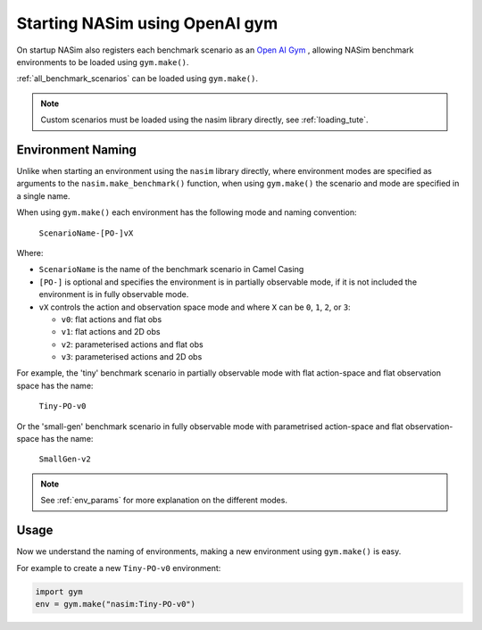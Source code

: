 .. _`gym_load_tute`:

Starting NASim using OpenAI gym
===============================

On startup NASim also registers each benchmark scenario as an `Open AI Gym <https://github.com/openai/gym>`_ , allowing NASim benchmark environments to be loaded using ``gym.make()``.

:ref:`all_benchmark_scenarios` can be loaded using ``gym.make()``.

.. note:: Custom scenarios must be loaded using the nasim library directly, see :ref:`loading_tute`.


Environment Naming
------------------

Unlike when starting an environment using the ``nasim`` library directly, where environment modes are specified as arguments to the ``nasim.make_benchmark()`` function, when using ``gym.make()`` the scenario and mode are specified in a single name.

When using ``gym.make()`` each environment has the following mode and naming convention:

  ``ScenarioName-[PO-]vX``

Where:

- ``ScenarioName`` is the name of the benchmark scenario in Camel Casing
- ``[PO-]`` is optional and specifies the environment is in partially observable mode, if it is not included the environment is in fully observable mode.
- ``vX`` controls the action and observation space mode and where ``X`` can be ``0``, ``1``, ``2``, or ``3``:

  - ``v0``: flat actions and flat obs
  - ``v1``: flat actions and 2D obs
  - ``v2``: parameterised actions and flat obs
  - ``v3``: parameterised actions and 2D obs

For example, the 'tiny' benchmark scenario in partially observable mode with flat action-space and flat observation space has the name:

  ``Tiny-PO-v0``

Or the 'small-gen' benchmark scenario in fully observable mode with parametrised action-space and flat observation-space has the name:

  ``SmallGen-v2``


.. note:: See :ref:`env_params` for more explanation on the different modes.


Usage
-----

Now we understand the naming of environments, making a new environment using ``gym.make()`` is easy.

For example to create a new ``Tiny-PO-v0`` environment:

.. code:: python

   import gym
   env = gym.make("nasim:Tiny-PO-v0")
